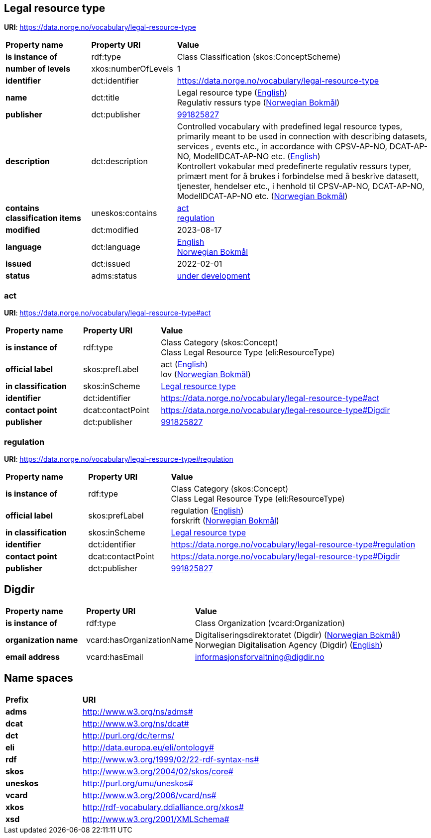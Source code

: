 // Asciidoc file auto-generated by "(Digdir) Excel2Turtle/Html v.3"

== Legal resource type

*URI*: https://data.norge.no/vocabulary/legal-resource-type

[cols="20s,20d,60d"]
|===
| Property name | *Property URI* | *Value*
| is instance of | rdf:type | Class Classification (skos:ConceptScheme)
| number of levels | xkos:numberOfLevels |  1
| identifier | dct:identifier | https://data.norge.no/vocabulary/legal-resource-type
| name | dct:title |  Legal resource type (http://publications.europa.eu/resource/authority/language/ENG[English]) + 
 Regulativ ressurs type (http://publications.europa.eu/resource/authority/language/NOB[Norwegian Bokmål])
| publisher | dct:publisher | https://organization-catalog.fellesdatakatalog.digdir.no/organizations/991825827[991825827]
| description | dct:description |  Controlled vocabulary with predefined legal resource types, primarily meant to be used in connection with describing datasets, services , events etc., in accordance with CPSV-AP-NO, DCAT-AP-NO, ModellDCAT-AP-NO etc. (http://publications.europa.eu/resource/authority/language/ENG[English]) + 
 Kontrollert vokabular med predefinerte regulativ ressurs typer, primært ment for å brukes i forbindelse med å beskrive datasett, tjenester, hendelser etc., i henhold til CPSV-AP-NO, DCAT-AP-NO, ModellDCAT-AP-NO etc. (http://publications.europa.eu/resource/authority/language/NOB[Norwegian Bokmål])
| contains classification items | uneskos:contains | https://data.norge.no/vocabulary/legal-resource-type#act[act] + 
https://data.norge.no/vocabulary/legal-resource-type#regulation[regulation]
| modified | dct:modified |  2023-08-17
| language | dct:language | http://publications.europa.eu/resource/authority/language/ENG[English] + 
http://publications.europa.eu/resource/authority/language/NOB[Norwegian Bokmål]
| issued | dct:issued |  2022-02-01
| status | adms:status | http://publications.europa.eu/resource/authority/dataset-status/DEVELOP[under development]
|===

=== act [[act]]

*URI*: https://data.norge.no/vocabulary/legal-resource-type#act

[cols="20s,20d,60d"]
|===
| Property name | *Property URI* | *Value*
| is instance of | rdf:type | Class Category (skos:Concept) + 
Class Legal Resource Type (eli:ResourceType)
| official label | skos:prefLabel |  act (http://publications.europa.eu/resource/authority/language/ENG[English]) + 
 lov (http://publications.europa.eu/resource/authority/language/NOB[Norwegian Bokmål])
| in classification | skos:inScheme | https://data.norge.no/vocabulary/legal-resource-type[Legal resource type]
| identifier | dct:identifier | https://data.norge.no/vocabulary/legal-resource-type#act
| contact point | dcat:contactPoint | https://data.norge.no/vocabulary/legal-resource-type#Digdir
| publisher | dct:publisher | https://organization-catalog.fellesdatakatalog.digdir.no/organizations/991825827[991825827]
|===

=== regulation [[regulation]]

*URI*: https://data.norge.no/vocabulary/legal-resource-type#regulation

[cols="20s,20d,60d"]
|===
| Property name | *Property URI* | *Value*
| is instance of | rdf:type | Class Category (skos:Concept) + 
Class Legal Resource Type (eli:ResourceType)
| official label | skos:prefLabel |  regulation (http://publications.europa.eu/resource/authority/language/ENG[English]) + 
 forskrift (http://publications.europa.eu/resource/authority/language/NOB[Norwegian Bokmål])
| in classification | skos:inScheme | https://data.norge.no/vocabulary/legal-resource-type[Legal resource type]
| identifier | dct:identifier | https://data.norge.no/vocabulary/legal-resource-type#regulation
| contact point | dcat:contactPoint | https://data.norge.no/vocabulary/legal-resource-type#Digdir
| publisher | dct:publisher | https://organization-catalog.fellesdatakatalog.digdir.no/organizations/991825827[991825827]
|===

== Digdir [[Digdir]]

[cols="20s,20d,60d"]
|===
| Property name | *Property URI* | *Value*
| is instance of | rdf:type | Class Organization (vcard:Organization)
| organization name | vcard:hasOrganizationName |  Digitaliseringsdirektoratet (Digdir) (http://publications.europa.eu/resource/authority/language/NOB[Norwegian Bokmål]) + 
 Norwegian Digitalisation Agency (Digdir) (http://publications.europa.eu/resource/authority/language/ENG[English])
| email address | vcard:hasEmail |  informasjonsforvaltning@digdir.no
|===

== Name spaces [[Namespace]]

[cols="30s,70d"]
|===
| Prefix | *URI*
| adms | http://www.w3.org/ns/adms#
| dcat | http://www.w3.org/ns/dcat#
| dct | http://purl.org/dc/terms/
| eli | http://data.europa.eu/eli/ontology#
| rdf | http://www.w3.org/1999/02/22-rdf-syntax-ns#
| skos | http://www.w3.org/2004/02/skos/core#
| uneskos | http://purl.org/umu/uneskos#
| vcard | http://www.w3.org/2006/vcard/ns#
| xkos | http://rdf-vocabulary.ddialliance.org/xkos#
| xsd | http://www.w3.org/2001/XMLSchema#
|===

// End of the file, 2023-08-17 09:38:08